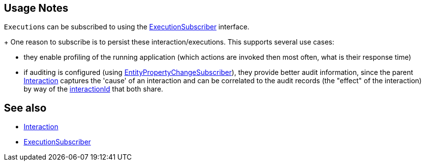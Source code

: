 
:Notice: Licensed to the Apache Software Foundation (ASF) under one or more contributor license agreements. See the NOTICE file distributed with this work for additional information regarding copyright ownership. The ASF licenses this file to you under the Apache License, Version 2.0 (the "License"); you may not use this file except in compliance with the License. You may obtain a copy of the License at. http://www.apache.org/licenses/LICENSE-2.0 . Unless required by applicable law or agreed to in writing, software distributed under the License is distributed on an "AS IS" BASIS, WITHOUT WARRANTIES OR  CONDITIONS OF ANY KIND, either express or implied. See the License for the specific language governing permissions and limitations under the License.



== Usage Notes

``Execution``s can be subscribed to using the xref:refguide:applib:index/services/publishing/spi/ExecutionSubscriber.adoc[ExecutionSubscriber] interface.
+
One reason to subscribe is to persist these interaction/executions.
This supports several use cases:

** they enable profiling of the running application (which actions are invoked then most often, what is their response time)

** if auditing is configured (using xref:refguide:applib:index/services/publishing/spi/EntityPropertyChangeSubscriber.adoc[EntityPropertyChangeSubscriber]), they provide better audit information, since the parent xref:refguide:applib:index/services/iactn/Interaction.adoc[Interaction] captures the 'cause' of an interaction and can be correlated to the audit records (the "effect" of the interaction) by way of the xref:applib-classes:mixees-and-mixins.adoc[interactionId] that both share.


== See also

* xref:refguide:applib:index/services/iactn/Interaction.adoc[Interaction]

* xref:refguide:applib:index/services/publishing/spi/ExecutionSubscriber.adoc[ExecutionSubscriber]


// TODO: mention oubox publisher once ported over from incode-platform
//xref:mappings:outbox-publisher:about.adoc[Outbox Publisher] mapping module, for example.

